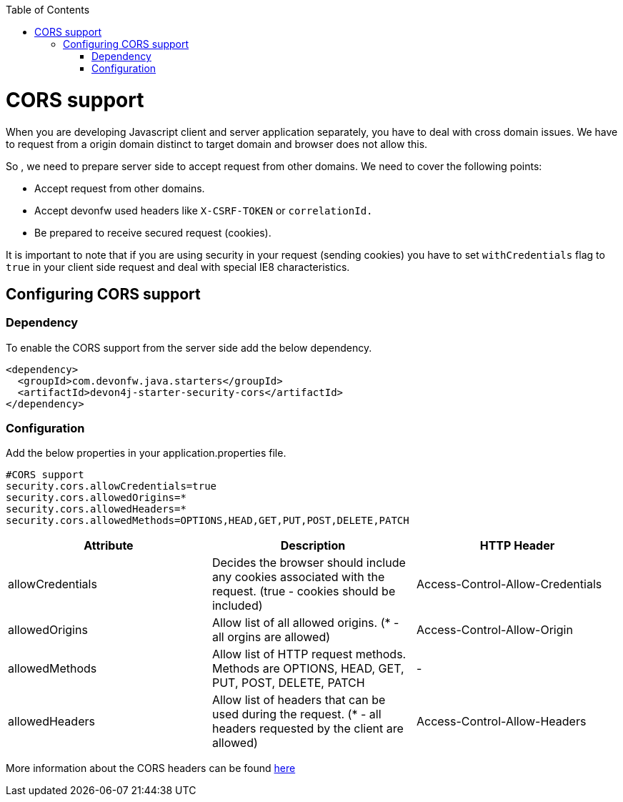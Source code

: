 :toc: macro
toc::[]

= CORS support

When you are developing Javascript client and server application separately, you have to deal with cross domain issues. We have to request from a origin domain distinct to target domain and browser does not allow this.

So , we need to prepare server side to accept request from other domains. We need to cover the following points:

* Accept request from other domains.

* Accept devonfw used headers like `X-CSRF-TOKEN` or `correlationId.`

* Be prepared to receive secured request (cookies).

It is important to note that if you are using security in your request (sending cookies) you have to set  `withCredentials` flag to `true` in your client side request and deal with special IE8 characteristics.

== Configuring CORS support

=== Dependency

To enable the CORS support from the server side add the below dependency.

[source,xml]
----
<dependency>
  <groupId>com.devonfw.java.starters</groupId>
  <artifactId>devon4j-starter-security-cors</artifactId>
</dependency>
----

=== Configuration

Add the below properties in your application.properties file.

[source]
----
#CORS support
security.cors.allowCredentials=true
security.cors.allowedOrigins=*
security.cors.allowedHeaders=*
security.cors.allowedMethods=OPTIONS,HEAD,GET,PUT,POST,DELETE,PATCH
----


[cols="1,1,1"]
|===
|Attribute |Description |HTTP Header

|allowCredentials
|Decides the browser should include any cookies associated with the request.
(true - cookies should be included)
|Access-Control-Allow-Credentials

|allowedOrigins
|Allow list of all allowed origins.
   (* - all orgins are allowed)
|Access-Control-Allow-Origin

|allowedMethods
|Allow list of HTTP request methods. Methods are OPTIONS, HEAD, GET, PUT, POST, DELETE, PATCH
|-

|allowedHeaders
|Allow list of headers that can be used during the request.
  (* - all headers requested by the client are allowed)
|Access-Control-Allow-Headers

|===

More information about the CORS headers can be found https://developer.mozilla.org/en-US/docs/Web/HTTP/Headers#cors[here]
